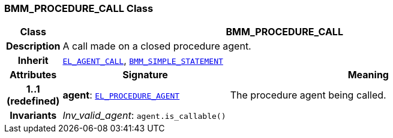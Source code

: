 === BMM_PROCEDURE_CALL Class

[cols="^1,3,5"]
|===
h|*Class*
2+^h|*BMM_PROCEDURE_CALL*

h|*Description*
2+a|A call made on a closed procedure agent.

h|*Inherit*
2+|`<<_el_agent_call_class,EL_AGENT_CALL>>`, `<<_bmm_simple_statement_class,BMM_SIMPLE_STATEMENT>>`

h|*Attributes*
^h|*Signature*
^h|*Meaning*

h|*1..1 +
(redefined)*
|*agent*: `<<_el_procedure_agent_class,EL_PROCEDURE_AGENT>>`
a|The procedure agent being called.

h|*Invariants*
2+a|__Inv_valid_agent__: `agent.is_callable()`
|===
